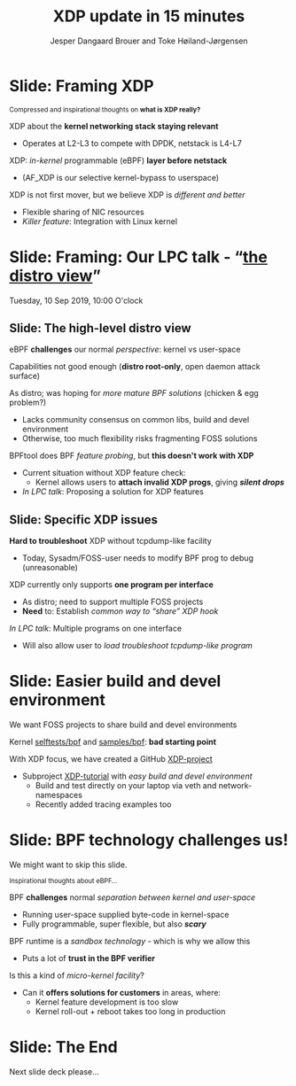 # -*- fill-column: 79; -*-
#+TITLE: XDP update in 15 minutes
#+AUTHOR: Jesper Dangaard Brouer and Toke Høiland-Jørgensen
#+EMAIL: brouer@redhat.com
#+REVEAL_THEME: redhat
#+REVEAL_TRANS: linear
#+REVEAL_MARGIN: 0
#+REVEAL_EXTRA_JS: { src: '../reveal.js/js/redhat.js'}
#+REVEAL_ROOT: ../reveal.js
#+OPTIONS: reveal_center:nil reveal_control:t reveal_history:nil
#+OPTIONS: reveal_width:1600 reveal_height:900
#+OPTIONS: ^:nil tags:nil toc:nil num:nil ':t

For kernel team meeting at LinuxPlumbersConf 2019 (LPC).

* Colors in slides                                                 :noexport:
Text colors on slides are chosen via org-mode italic/bold high-lighting:
 - /italic/ = /green/
 - *bold*   = *yellow*
 - */italic-bold/* = red

* Slides below                                                     :noexport:

Only sections with tag ":export:" will end-up in the presentation. The prefix
"Slide:" is only syntax-sugar for the reader (and it removed before export by
emacs).


* Slide: Framing XDP                                                 :export:

@@html:<small>@@
Compressed and inspirational thoughts on *what is XDP really?*
@@html:</small>@@

XDP about the *kernel networking stack staying relevant*
 - Operates at L2-L3 to compete with DPDK, netstack is L4-L7

XDP: /in-kernel/ programmable (eBPF) *layer before netstack*
 - (AF_XDP is our selective kernel-bypass to userspace)

XDP is not first mover, but we believe XDP is /different and better/
 - Flexible sharing of NIC resources
 - /Killer feature/: Integration with Linux kernel

* Slide: Framing: Our LPC talk - "[[https://www.linuxplumbersconf.org/event/4/contributions/460/][the distro view]]"
:PROPERTIES:
:reveal_extra_attr: class="mid-slide"
:END:

Tuesday, 10 Sep 2019, 10:00 O'clock

** Slide: The high-level distro view                                :export:

eBPF *challenges* our normal /perspective/: kernel vs user-space

Capabilities not good enough (*distro root-only*, open daemon attack surface)

As distro; was hoping for /more mature BPF solutions/ (chicken & egg problem?)
- Lacks community consensus on common libs, build and devel environment
- Otherwise, too much flexibility risks fragmenting FOSS solutions

BPFtool does BPF /feature probing/, but *this doesn't work with XDP*
- Current situation without XDP feature check:
  - Kernel allows users to *attach invalid XDP progs*, giving */silent drops/*
- /In LPC talk/: Proposing a solution for XDP features

** Slide: Specific XDP issues                                       :export:

*Hard to troubleshoot* XDP without tcpdump-like facility
- Today, Sysadm/FOSS-user needs to modify BPF prog to debug (unreasonable)

XDP currently only supports *one program per interface*
- As distro; need to support multiple FOSS projects
- *Need* to: Establish /common way to "share" XDP hook/

/In LPC talk/: Multiple programs on one interface
- Will also allow user to /load troubleshoot tcpdump-like program/

* Slide: Easier build and devel environment                          :export:

We want FOSS projects to share build and devel environments

Kernel [[https://github.com/torvalds/linux/tree/master/tools/testing/selftests/bpf/prog_tests][selftests/bpf]] and [[https://github.com/torvalds/linux/tree/master/samples/bpf][samples/bpf]]: *bad starting point*

With XDP focus, we have created a GitHub [[https://github.com/xdp-project/][XDP-project]]
- Subproject [[https://github.com/xdp-project/xdp-tutorial][XDP-tutorial]] with /easy build and devel environment/
  - Build and test directly on your laptop via veth and network-namespaces
  - Recently added tracing examples too

** Slide: Common BPF library: libbpf                                :noexport:

We want to /reduce FOSS fragmentation/.

- Ex: iproute2 has *incompatible ELF-maps format*
  - WiP: convert iproute2 to use libbpf

Solution:
- *libbpf*: /promote as distro/ (want others to follow)

* Slide: BPF technology challenges us!                               :export:

#+BEGIN_NOTES
We might want to skip this slide.
#+END_NOTES

@@html:<small>@@
Inspirational thoughts about eBPF...
@@html:</small>@@

BPF *challenges* normal /separation between kernel and user-space/
- Running user-space supplied byte-code in kernel-space
- Fully programmable, super flexible, but also */scary/*

BPF runtime is a /sandbox technology/ - which is why we allow this
- Puts a lot of *trust in the BPF verifier*

Is this a kind of /micro-kernel facility/?
- Can it *offers solutions for customers* in areas, where:
  - Kernel feature development is too slow
  - Kernel roll-out + reboot takes too long in production

* Slide: The End                                                     :export:
:PROPERTIES:
:reveal_extra_attr: class="mid-slide"
:END:

Next slide deck please...

* Notes

# Local Variables:
# org-re-reveal-title-slide: "<h1 class=\"title\">%t</h1><h2
# class=\"author\">Jesper Dangaard Brouer<br/>Toke Høiland-Jørgensen</h2>
# <h3>Red Hat Kernel Team Meeting</br>Lisbon, Sep 2019</h3>"
# org-export-filter-headline-functions: ((lambda (contents backend info) (replace-regexp-in-string "Slide: " "" contents)))
# End:
